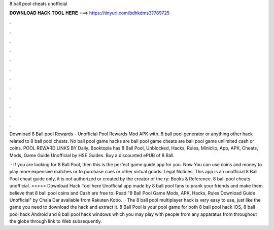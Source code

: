 8 ball pool cheats unofficial



𝐃𝐎𝐖𝐍𝐋𝐎𝐀𝐃 𝐇𝐀𝐂𝐊 𝐓𝐎𝐎𝐋 𝐇𝐄𝐑𝐄 ===> https://tinyurl.com/bdhkdms3?789725



.



.



.



.



.



.



.



.



.



.



.



.

Download 8 Ball pool Rewards - Unofficial Pool Rewards Mod APK with. 8 ball pool generator or anything other hack related to 8 ball pool cheats. No ball pool game hacks are  ball pool game cheats are  ball pool game unlimited cash or coins. POOL REWARD LINKS BY Daily. Booktopia has 8 Ball Pool, Unblocked, Hacks, Rules, Miniclip, App, APK, Cheats, Mods, Game Guide Unofficial by HSE Guides. Buy a discounted ePUB of 8 Ball.

 · If you are looking for 8 Ball Pool, then this is the perfect game guide app for you. Now You can use coins and money to play more expensive matches or to purchase cues or other virtual goods. Legal Notices: This app is an unofficial 8 Ball Pool cheat guide only, it is not authorized or created by the creator of the ry: Books & Reference. 8 ball pool cheats unofficial. >>>>> Download Hack Tool here Unofficial app made by 8 ball pool fans to prank your friends and make them believe that 8 ball pool coins and Cash are free to. Read "8 Ball Pool Game Mods, APK, Hacks, Rules Download Guide Unofficial" by Chala Dar available from Rakuten Kobo.  · The 8 ball pool multiplayer hack is very easy to use, just like the game you need to download the hack and extract it. 8 Ball Pool is your pool game for both 8 ball pool hack IOS, 8 ball pool hack Android and 8 ball pool hack windows which you may play with people from any apparatus from throughout the globe through link to Web subsequently.
